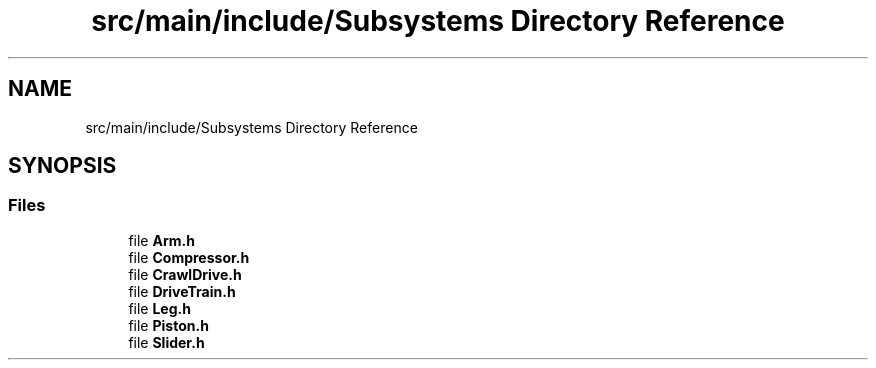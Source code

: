 .TH "src/main/include/Subsystems Directory Reference" 3 "Tue Feb 12 2019" "Version 2019" "DeepSpace" \" -*- nroff -*-
.ad l
.nh
.SH NAME
src/main/include/Subsystems Directory Reference
.SH SYNOPSIS
.br
.PP
.SS "Files"

.in +1c
.ti -1c
.RI "file \fBArm\&.h\fP"
.br
.ti -1c
.RI "file \fBCompressor\&.h\fP"
.br
.ti -1c
.RI "file \fBCrawlDrive\&.h\fP"
.br
.ti -1c
.RI "file \fBDriveTrain\&.h\fP"
.br
.ti -1c
.RI "file \fBLeg\&.h\fP"
.br
.ti -1c
.RI "file \fBPiston\&.h\fP"
.br
.ti -1c
.RI "file \fBSlider\&.h\fP"
.br
.in -1c

